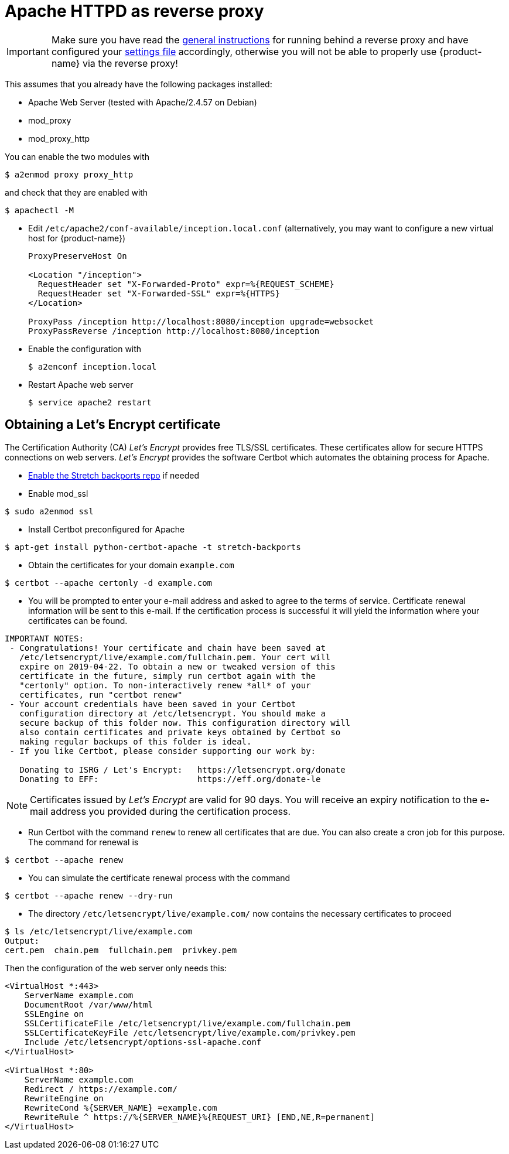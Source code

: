 // Licensed to the Technische Universität Darmstadt under one
// or more contributor license agreements.  See the NOTICE file
// distributed with this work for additional information
// regarding copyright ownership.  The Technische Universität Darmstadt 
// licenses this file to you under the Apache License, Version 2.0 (the
// "License"); you may not use this file except in compliance
// with the License.
//  
// http://www.apache.org/licenses/LICENSE-2.0
// 
// Unless required by applicable law or agreed to in writing, software
// distributed under the License is distributed on an "AS IS" BASIS,
// WITHOUT WARRANTIES OR CONDITIONS OF ANY KIND, either express or implied.
// See the License for the specific language governing permissions and
// limitations under the License.

= Apache HTTPD as reverse proxy

====
IMPORTANT: Make sure you have read the <<sect_reverse_proxy,general instructions>> for running behind 
       a reverse proxy and have configured your <<sect_settings,settings file>> accordingly, otherwise you will not be able
       to properly use {product-name} via the reverse proxy!
====

This assumes that you already have the following packages installed:

* Apache Web Server (tested with Apache/2.4.57 on Debian)
* mod_proxy
* mod_proxy_http

You can enable the two modules with

[source,bash]
----
$ a2enmod proxy proxy_http
----

and check that they are enabled with

[source,bash]
----
$ apachectl -M
----

* Edit `/etc/apache2/conf-available/inception.local.conf` (alternatively, you may want to configure a new virtual host for {product-name})
+
[source,xml]
----
ProxyPreserveHost On

<Location "/inception">
  RequestHeader set "X-Forwarded-Proto" expr=%{REQUEST_SCHEME}
  RequestHeader set "X-Forwarded-SSL" expr=%{HTTPS}
</Location>

ProxyPass /inception http://localhost:8080/inception upgrade=websocket
ProxyPassReverse /inception http://localhost:8080/inception
----

* Enable the configuration with
+
[source,bash]
----
$ a2enconf inception.local
----

* Restart Apache web server
+
[source,bash]
----
$ service apache2 restart
----

== Obtaining a Let's Encrypt certificate

The Certification Authority (CA) _Let's Encrypt_ provides free TLS/SSL certificates.
These certificates allow for secure HTTPS connections on web servers.
_Let's Encrypt_ provides the software Certbot which automates the obtaining process for Apache.

* link:https://backports.debian.org/Instructions/[Enable the Stretch backports repo] if needed

* Enable mod_ssl

----
$ sudo a2enmod ssl
----

* Install Certbot preconfigured for Apache

----
$ apt-get install python-certbot-apache -t stretch-backports
----

* Obtain the certificates for your domain `example.com`

----
$ certbot --apache certonly -d example.com
----

* You will be prompted to enter your e-mail address and asked to agree to the terms of service.
Certificate renewal information will be sent to this e-mail.
If the certification process is successful it will yield the information where your certificates can be found.

----
IMPORTANT NOTES:
 - Congratulations! Your certificate and chain have been saved at
   /etc/letsencrypt/live/example.com/fullchain.pem. Your cert will
   expire on 2019-04-22. To obtain a new or tweaked version of this
   certificate in the future, simply run certbot again with the
   "certonly" option. To non-interactively renew *all* of your
   certificates, run "certbot renew"
 - Your account credentials have been saved in your Certbot
   configuration directory at /etc/letsencrypt. You should make a
   secure backup of this folder now. This configuration directory will
   also contain certificates and private keys obtained by Certbot so
   making regular backups of this folder is ideal.
 - If you like Certbot, please consider supporting our work by:

   Donating to ISRG / Let's Encrypt:   https://letsencrypt.org/donate
   Donating to EFF:                    https://eff.org/donate-le
----

NOTE: Certificates issued by _Let's Encrypt_ are valid for 90 days.
You will receive an expiry notification to the e-mail address you provided during the certification process.

* Run Certbot with the command `renew` to renew all certificates that are due.
You can also create a cron job for this purpose.
The command for renewal is

----
$ certbot --apache renew
----

* You can simulate the certificate renewal process with the command

----
$ certbot --apache renew --dry-run
----

* The directory `/etc/letsencrypt/live/example.com/` now contains the necessary certificates to proceed

----
$ ls /etc/letsencrypt/live/example.com
Output:
cert.pem  chain.pem  fullchain.pem  privkey.pem
----

Then the configuration of the web server only needs this:

[source,bash]
----
<VirtualHost *:443>
    ServerName example.com
    DocumentRoot /var/www/html
    SSLEngine on
    SSLCertificateFile /etc/letsencrypt/live/example.com/fullchain.pem
    SSLCertificateKeyFile /etc/letsencrypt/live/example.com/privkey.pem
    Include /etc/letsencrypt/options-ssl-apache.conf
</VirtualHost>

<VirtualHost *:80>
    ServerName example.com
    Redirect / https://example.com/
    RewriteEngine on
    RewriteCond %{SERVER_NAME} =example.com
    RewriteRule ^ https://%{SERVER_NAME}%{REQUEST_URI} [END,NE,R=permanent]
</VirtualHost>
----
